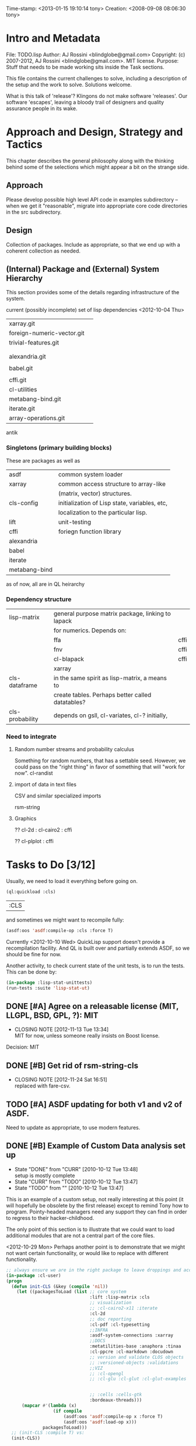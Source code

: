 #+STARTUP: logdone
#+STARTUP: lognotedone

#+TODO: TODO CURR | DONE
#+TODO: POSTPONED | CANCELED

Time-stamp: <2013-01-15 19:10:14 tony>
Creation:   <2008-09-08 08:06:30 tony>

* Intro and Metadata

File:       TODO.lisp
Author:     AJ Rossini <blindglobe@gmail.com>
Copyright:  (c) 2007-2012, AJ Rossini <blindglobe@gmail.com>.  MIT license.
Purpose:    Stuff that needs to be made working sits inside the
            Task sections.

            This file contains the current challenges to solve,
            including a description of the setup and the work to
            solve.  Solutions welcome.

What is this talk of 'release'? Klingons do not make software
'releases'.  Our software 'escapes', leaving a bloody trail of
designers and quality assurance people in its wake.

* Approach and Design, Strategy and Tactics

  This chapter describes the general philosophy along with the thinking
  behind some of the selections which might appear a bit on the
  strange side.

** Approach

   Please develop possible high level API code in examples
   subdirectory -- when we get it "reasonable", migrate into
   appropriate core code directories in the src subdirectory. 

** Design

   Collection of packages.  Include as appropriate, so that we end up
   with a coherent collection as needed.

** (Internal) Package and (External) System Hierarchy

  This section provides some of the details regarding infrastructure of
  the system.

  current (possibly incomplete) set of lisp dependencies <2012-10-04 Thu>

| xarray.git                 |   |
| foreign-numeric-vector.git |   |
| trivial-features.git       |   |
|                            |   |
|                            |   |
| alexandria.git             |   |
|                            |   |
| babel.git                  |   |
|                            |   |
| cffi.git                   |   |
| cl-utilities               |   |
| metabang-bind.git          |   |
| iterate.git                |   |
| array-operations.git       |   |

antik

*** Singletons (primary building blocks)
    
    These are packages as well as 

    | asdf          | common system loader                          |
    | xarray        | common access structure to array-like         |
    |               | (matrix, vector) structures.                  |
    | cls-config    | initialization of Lisp state, variables, etc, |
    |               | localization to the particular lisp.          |
    | lift          | unit-testing                                  |
    | cffi          | foriegn function library                      |
    | alexandria    |                                               |
    | babel         |                                               |
    | iterate       |                                               |
    | metabang-bind |                                               |

    as of now, all are in QL heirarchy

*** Dependency structure

    | lisp-matrix     | general purpose matrix package, linking to lapack |      |
    |                 | for numerics. Depends on:                         |      |
    |                 | ffa                                               | cffi |
    |                 | fnv                                               | cffi |
    |                 | cl-blapack                                        | cffi |
    |                 | xarray                                            |      |
    | cls-dataframe   | in the same spirit as lisp-matrix, a means to     |      |
    |                 | create tables.  Perhaps better called datatables? |      |
    | cls-probability | depends on gsll, cl-variates, cl-? initially,     |      |

*** Need to integrate

**** Random number streams and probability calculus


     Something for random numbers, that has a settable seed.  However,
     we could pass on the "right thing" in favor of something that
     will "work for now".  
     cl-randist

**** import of data in text files

     CSV and similar specialized imports

     rsm-string

**** Graphics

     ?? cl-2d  : 
       	       cl-cairo2 : cffi

     ?? cl-plplot : cffi

* Tasks to Do [3/12]

  Usually, we need to load it everything before going on.

#+name: loadit
#+begin_src lisp
  (ql:quickload :cls)
#+end_src

#+RESULTS: loadit
| :CLS |

  and sometimes we might want to recompile fully:

#+name: recompile-it-all
#+begin_src lisp
  (asdf:oos 'asdf:compile-op :cls :force T)
#+end_src

  Currently <2012-10-10 Wed> QuickLisp support doesn't provide a
  recompilation facility.  And QL is built over and partially extends
  ASDF, so we should be fine for now.

  Another activity, to check current state of the unit tests, is to
  run the tests.  This can be done by:

#+name: ex-cls-unittest
#+begin_src lisp
  (in-package :lisp-stat-unittests)
  (run-tests :suite 'lisp-stat-ut)
#+end_src


** DONE [#A] Agree on a releasable license (MIT, LLGPL, BSD, GPL, ?): MIT
   CLOSED: [2012-11-13 Tue 13:34]
   - CLOSING NOTE [2012-11-13 Tue 13:34] \\
     MIT for now, unless someone really insists on Boost license.
   Decision: MIT
** DONE [#B] Get rid of rsm-string-cls
   CLOSED: [2012-11-24 Sat 16:51]
   - CLOSING NOTE [2012-11-24 Sat 16:51] \\
     replaced with fare-csv.
** TODO [#A] ASDF updating for both v1 and v2 of ASDF.
   Need to update as appropriate, to use modern features.
** DONE [#B] Example of Custom Data analysis set up
   - State "DONE"       from "CURR"       [2010-10-12 Tue 13:48] \\
     setup is mostly complete
   - State "CURR"       from "TODO"       [2010-10-12 Tue 13:47]
   - State "TODO"       from ""           [2010-10-12 Tue 13:47]

   This is an example of a custom setup, not really interesting at
   this point (it will hopefully be obsolete by the first release)
   except to remind Tony how to program.  Pointy-headed managers need
   any support they can find in order to regress to their
   hacker-childhood.

   The only point of this section is to illustrate that we could want
   to load additional modules that are not a central part of the core
   files.

   <2012-10-29 Mon> Perhaps another point is to demonstrate that we
   might not want certain functionality, or would like to replace
   with different functionality.
   
#+name: CustomLoader
#+begin_src lisp :tangle "examples/CustomLoader.lisp"
  ;; always ensure we are in the right package to leave droppings and access functionality
  (in-package :cl-user) 
  (progn 
    (defun init-CLS (&key (compile 'nil))
      (let ((packagesToLoad (list ;; core system
                                  :lift :lisp-matrix :cls
                                  ;; visualization
                                  ;; :cl-cairo2-x11 :iterate
                                  :cl-2d
                                  ;; doc reporting
                                  :cl-pdf :cl-typesetting
                                  ;;INFRA
                                  :asdf-system-connections :xarray
                                  ;;DOCS
                                  :metatilities-base :anaphora :tinaa
                                  :cl-ppcre :cl-markdown :docudown
                                  ;; version and validate CLOS objects
                                  ;; :versioned-objects :validations
                                  ;;VIZ
                                  ;; :cl-opengl
                                  ;; :cl-glu :cl-glut :cl-glut-examples
  
  
                                  ;; :cells :cells-gtk
                                  :bordeaux-threads)))
        (mapcar #'(lambda (x)
                    (if compile
                        (asdf:oos 'asdf:compile-op x :force T)
                        (asdf:oos 'asdf:load-op x)))
                packagesToLoad)))
    ;; (init-CLS :compile T) vs:
    (init-CLS))
#+end_src

#+results:
|   | #<PACKAGE "COMMON-LISP-USER"> |

** CURR [#A] Integrate with quicklist support.
   
   important to merge with quicklisp system loader support.  We
   currently have some of this work integrated, but I think there are
   a few systems which are not auto-installable.

*** TODO [#B] Determine which packages still need to be in QuickLisp

    Currently, probably need my versions of files, or will need to
    preface them as needed.  As we can afford at most 2 more renames,
    probably have something like cls-cl-XXXX for packages which have
    API conflicts, and then if we rename the system, something like
    NAME-RANDOM, NAME-CORE, NAME-MATRIX, etc... as needed.

** CURR [#A] Testing: unit, regression, examples. [0/3]
   - State "CURR"       from "TODO"       [2010-10-12 Tue 13:51]
   - State "TODO"       from ""           [2010-10-12 Tue 13:51]

   Testing consists of unit tests, which internally verify subsets of
   code, regression tests, and functional tests (in increasing order
   of scale).

*** CURR [#B] Unit tests
    - State "CURR"       from "TODO"       [2010-11-04 Thu 18:33]
    - State "CURR"       from "TODO"       [2010-10-12 Tue 13:48]
    - State "TODO"       from ""           [2010-10-12 Tue 13:48]

    Unit tests have been started using LIFT.  Need to consider some of
    the other systems that provide testing, when people add them to
    the mix of libraries that we need, along with examples of how to
    use.

#+name: ex-cls-unittest
#+begin_src lisp
  (in-package :lisp-stat-unittests)
  (run-tests :suite 'lisp-stat-ut)
#+end_src

#+RESULTS: ex-cls-unittest
: #<Results for LISP-STAT-UT 66 Tests, 3 Failures, 21 Errors>


    Before we removed the internal legacy lispstat probability code,
    we had:

: ;; => tests = 78, failures = 7, errors = 20

    The following needs to be solved in order to have a decent
    installation qualification (IQ) and performance qualification
    (PQ).  It currently fails on approach.

#+name: cls-unittest
#+begin_src lisp
  (in-package :lisp-stat-unittests)
  (asdf:oos 'asdf:test-op 'cls) ; (describe (run-tests :suite 'lisp-stat-ut))
#+end_src

    and check documentation to see if it is useful.

#+name: unittest-ex
#+begin_src lisp
  (in-package :lisp-stat-unittests)
  (describe 'lisp-stat-ut)
  (documentation 'lisp-stat-ut 'type)
  
  ;; FIXME: Example: currently not relevant, yet
  ;;   (describe (lift::run-test :test-case  'lisp-stat-unittests::create-proto
  ;;                             :suite 'lisp-stat-unittests::lisp-stat-ut-proto))
  
  (describe (lift::run-tests :suite 'lisp-stat-ut-dataframe))
  ;; => Test Report for LISP-STAT-UT-DATAFRAME: 11 tests run, 5 Errors.
  
  (lift::run-tests :suite 'lisp-stat-ut-dataframe)
  
  ;;; The following barfs, doesn't like test-case keyword
  ;; (describe (lift::run-test
  ;;             :test-case  'lisp-stat-unittests::create-proto
  ;;             :suite 'lisp-stat-unittests::lisp-stat-ut-proto))
#+end_src

*** TODO [#B] Regression Tests
    - State "TODO"       from ""           [2010-10-12 Tue 13:54]

    By regression tests, we refer to tests which focus on probing a
    range of high level interactions.  The test skeleton should focus
    on managing complex interactions which are reasonable.  

*** TODO [#B] Functional Tests
    - State "TODO"       from ""           [2010-10-12 Tue 13:54]

** CURR [#B] Functional Examples that need to work [1/3]
   - State "CURR"       from "TODO"       [2010-11-30 Tue 17:57]
   - State "TODO"       from ""           [2010-10-12 Tue 13:55]

   These examples should be functional forms within CLS, describing
   working functionality which is needed for work.
*** TODO [#A] Dataframe creation
    Illustration via a file, that we need to get working so that we
    can get data in-and-out of CLS structures.

#+BEGIN_SRC lisp :export examples/example-DF-creation.lisp
  ;;; -*- mode: lisp -*-
  ;;; Copyright (c) 2006-2012, by A.J. Rossini <blindglobe@gmail.com>
  ;;; See COPYRIGHT file for any additional restrictions (BSD license).
  ;;; Since 1991, ANSI was finally finished.  Edited for ANSI Common Lisp. 
  
  ;;; Time-stamp: <2012-10-04 02:16:45 tony>
  ;;; Creation:   <2012-07-01 11:29:42 tony>
  ;;; File:       example.lisp
  ;;; Author:     AJ Rossini <blindglobe@gmail.com>
  ;;; Copyright:  (c) 2012, AJ Rossini.  BSD.
  ;;; Purpose:    example of possible usage.
  
  ;;; What is this talk of 'release'? Klingons do not make software
  ;;; 'releases'.  Our software 'escapes', leaving a bloody trail of
  ;;; designers and quality assurance people in its wake.
  
  
  ;; Load system
  (ql:quickload "cls")
  
  ;; use the example package...
  (in-package :cls-user)
  
  
  ;; or better yet, create a package/namespace for the particular problem being attacked.
  (defpackage :my-package-user
    (:documentation "demo of how to put serious work should be placed in
      a similar package elsewhere for reproducibility.  This hints as to
      what needs to be done for a user- or analysis-package.")
    (:nicknames :my-clswork-user)
    (:use :common-lisp ; always needed for user playgrounds!
          :lisp-matrix ; we only need the packages that we need...
          :common-lisp-statistics
          :lisp-stat-data-examples) ;; this ensures access to a data package
    (:export summarize-data summarize-results this-data this-report)
    (:shadowing-import-from :lisp-stat call-method call-next-method
  
        expt + - * / ** mod rem abs 1+ 1- log exp sqrt sin cos tan
        asin acos atan sinh cosh tanh asinh acosh atanh float random
        truncate floor ceiling round minusp zerop plusp evenp oddp 
        < <= = /= >= > > ;; complex
        conjugate realpart imagpart phase
        min max logand logior logxor lognot ffloor fceiling
        ftruncate fround signum cis
  
        <= float imagpart)) 
  
  (in-package :my-clswork-user)
  
  ;; create some data by hand using arrays, and demonstrate access. 
  
  (let ((myArray #2A((1 2 3)(4 5 6)))
        (myDF    (make-dataframe #2A((1 2 3)(4 5 6))))
        (myLOL   (list (list 1 2 3) (list 4 5 6)))
        ;; FIXME: listoflist conversion does not work.
        ;; (myDFlol (make-dataframe  '(list ((1 2 3)(4 5 6)))))
        )
  
    (= (xref myArray 1 1)
       (xref myDF    1 1)
       (xref myLOL   1 1)))
  
#+END_SRC
*** TODO [#B] Scoping with datasets
    - State "TODO"       from ""           [2010-11-04 Thu 18:46]

    The following needs to work, and a related syntax for resampling
    and similar synthetic data approaches (bootstrapping, imputation)
    ought to use similar syntax as well.
#+name: DataSetNameScoping
#+begin_src lisp
  (in-package :ls-user)
  (progn
    ;; Syntax examples using lexical scope, closures, and bindings to
    ;; ensure a clean communication of results
    ;; This is actually a bit tricky, since we need to clarify whether
    ;; it is line-at-a-time that we are considering or if there is
    ;; another mapping strategy.  In particular, one could imagine a
    ;; looping-over-observations function, or a
    ;; looping-over-independent-observations function which leverages a
    ;; grouping variable which provides guidance for what is considered
    ;; independent from the sampling frame being considered. The frame
    ;; itself (definable via some form of metadata to clarify scope?)
    ;; could clearly provide a bit of relativity for clarifying what
    ;; statistical independence means.
    
    (with-data dataset ((dsvarname1 [usevarname1])
                        (dsvarname2 [usevarname2]))
        @body)
  
    ;; SAS-centric approach to spec'ing work 
    (looping-over-observations
       dataset ((dsvarname1 [usevarname1])
                (dsvarname2 [usevarname2]))
         @body)
  
    ;; SAS plus "statistical sensibility"... for example, if an
    ;; independent observation actually consists of many observations so
    ;; that a dataframe of independence results -- for example,
    ;; longitudinal data or spatial data or local-truncated network data
    ;; are clean examples of such happening -- then we get the data
    ;; frame or row representing the independent result.
    (looping-over-independent-observations
       dataset independence-defining-variable
         ((dsvarname1 [usevarname1])
          (dsvarname2 [usevarname2]))
         @body)
    )
#+end_src

*** DONE [#B] Dataframe variable typing
    - State "DONE"       from "CURR"       [2010-11-30 Tue 17:56] \\
      check-type approach works, we would just have to throw a catchable
      error if we want to use it in a reliable fashion.
    - State "CURR"       from "TODO"       [2010-11-30 Tue 17:56]
    - State "TODO"       from ""           [2010-11-04 Thu 18:48]

    Seems to generally work, need to ensure that we use this for
    appropriate typing.

#+name: DFvarTyping
#+begin_src lisp
  (in-package :ls-user)
  (defparameter *df-test*
    (make-instance 'dataframe-array
                   :storage #2A (('a "test0" 0 0d0)
                                 ('b "test1" 1 1d0)
                                 ('c "test2" 2 2d0)
                                 ('d "test3" 3 3d0)
                                 ('e "test4" 4 4d0))
                   :doc "test reality"
                   :case-labels (list "0" "1" 2 "3" "4")
                   :var-labels (list "symbol" "string" "integer" "double-float")
                   :var-types (list 'symbol 'string 'integer 'double-float)))
  
  ;; with SBCL, ints become floats?  Need to adjust output
  ;; representation appropriately..
  ,*df-test* 
  
  (defun check-var (df colnum)
    (let ((nobs (xdim (dataset df) 0)))
      (dotimes (i nobs)
        (check-type (xref df i colnum) (elt (var-types df) i)))))
  
  (xdim (dataset *df-test*) 1)
  (xdim (dataset *df-test*) 0)
  
  (check-var *df-test* 0)
  
  (class-of
    (xref *df-test* 1 1))
  
  (check-type (xref *df-test* 1 1)
              string) ;; => nil, so good.
  (check-type (xref *df-test* 1 1)
              vector) ;; => nil, so good.
  (check-type (xref *df-test* 1 1)
              real) ;; => simple-error type thrown, so good.
  
  ;; How to nest errors within errors?
  (check-type (check-type (xref *df-test* 1 1) real) ;; => error thrown, so good.
              simple-error)
  (xref *df-test* 1 2)
  
  (check-type *df-test*
              dataframe-array) ; nil is good.
  
  (integerp (xref *df-test* 1 2))
  (floatp (xref *df-test* 1 2))
  (integerp (xref *df-test* 1 3))
  (type-of (xref *df-test* 1 3))
  (floatp (xref *df-test* 1 3))
  
  (type-of (vector 1 1d0))
  (type-of *df-test*)
  
  (xref *df-test* 2 1)
  (xref *df-test* 0 0)
  (xref *df-test* 1 0)
  (xref *df-test* 1 '*)
#+end_src
  
** CURR [#A] Random Numbers [2/6]
   - State "CURR"       from "TODO"       [2010-11-05 Fri 15:41]
   - State "TODO"       from ""           [2010-10-14 Thu 00:12]

   Need to select and choose a probability system (probability
   functions, random numbers).  Goal is to have a general framework
   for representing probability functions, functionals on
   probabilities, and reproducible random streams based on such
   numbers. 
*** CURR [#B] CL-VARIATES system evaluation [2/3]
    - State "CURR"       from "TODO"       [2010-11-05 Fri 15:40]
    - State "TODO"       from ""           [2010-10-12 Tue 14:16]
    
    CL-VARIATES is a system developed by Gary W King.  It uses streams
    with seeds, and is hence reproducible.  (Random comment: why do CL
    programmers as a class ignore computational reproducibility?)

    The main problem with this system is licensing.  It has a weird
    licensing schema which prevents 

#+name: Loading-CL-VARIATES
#+begin_src lisp
  (in-package :cl-user)
  (ql:quickload :cl-variates)
  ;;(ql:quickload :cl-variates-test)
#+end_src

#+name: CL-VARIATES-UNITTESTS
#+begin_src lisp
  (in-package :cl-variates-test)
  ;; check tests
  (run-tests :suite 'cl-variates-test)
  (describe (run-tests :suite 'cl-variates-test))
#+end_src

    basic example of reproducible draws from the uniform and normal
    random number streams.

#+name: CL-VARIATES-REPRO
#+begin_src lisp
  
  (in-package :cl-variates-user)
  
  (defparameter state (make-random-number-generator))
  (setf (random-seed state) 44)
  
  (random-seed state)
  (loop for i from 1 to 10 collect
                    (random-range state 0 10))
  ;; => (1 5 1 0 7 1 2 2 8 10)
  (setf (random-seed state) 44)
  (loop for i from 1 to 10 collect
                    (random-range state 0 10))
  ;; => (1 5 1 0 7 1 2 2 8 10)
  
  (setf (random-seed state) 44)
  (random-seed state)
  (loop for i from 1 to 10 collect
                    (normal-random state 0 1))
  ;; => 
  ;; (-1.2968656102820426 0.40746363934173213 -0.8594712469518473 0.8795681301148328
  ;;  1.0731526250004264 -0.8161629082481728 0.7001813608754809 0.1078045427044097
  ;;  0.20750134211656893 -0.14501914108452274)
  
  (setf (random-seed state) 44)
  (loop for i from 1 to 10 collect
                    (normal-random state 0 1))
  ;; => 
  ;; (-1.2968656102820426 0.40746363934173213 -0.8594712469518473 0.8795681301148328
  ;;  1.0731526250004264 -0.8161629082481728 0.7001813608754809 0.1078045427044097
  ;;  0.20750134211656893 -0.14501914108452274)
  
#+end_src

**** CURR [#B] Full example of general usage 
     - State "CURR"       from "TODO"       [2010-11-05 Fri 15:40]
     - State "TODO"       from ""           [2010-11-05 Fri 15:40]

     What we want to do here is describe the basic available API that
     is present.  So while the previous work describes what the basic
     reproducibility approach would be in terms of generating lists of
     reproducible pRNG streams, we need the full range of possible
     probability laws that are present. 

     One of the good things about cl-variates is that it provides for
     reproducibility.  One of the bad things is that it has a mixed
     bag for an API.

*** TODO [#B] CL-RANDOM system evaluation
    - State "TODO"       from ""           [2010-11-05 Fri 15:40]

    Problems:
    1. no seed setting for random numbers
    2. contamination of a probability support with optimization and
       linear algebra.

    Positives:
    1. good code
    2. nice design for generics.
       
*** TODO [#B] Native CLS (from XLS)
    - State "TODO"       from ""           [2010-11-05 Fri 15:40]
      
** TODO [#B] Numerical Linear Algebra [0/6]
   - State "TODO"       from ""           [2010-10-14 Thu 00:12]

*** TODO [#B] LLA evaluation
    - State "TODO"       from ""           [2010-10-12 Tue 14:13]

LLA is an SBCL targetted linear algebra library from Tamas Papp

#+NAME LLA-experiments
#+BEGIN_SRC lisp
(in-package :cl-user)
(asdf:oos 'asdf:load-op 'lla)
(in-package :lla-user)
;;; experiment here
#+END_SRC

*** CURR [#B] Lisp-Matrix system evaluation
    - State "CURR"       from "TODO"       [2010-10-12 Tue 14:13]
    - State "TODO"       from ""           [2010-10-12 Tue 14:13]

      in progress

*** TODO [#A] Review GSLL and Antik as per Mirko's suggestion [0/2]

    <2012-10-12 Fri>: Mirko suggested this approach.  Might look into
    using GSLL and Antik to augment lisp-matrix, pRNG selection (GSLL)
    and replace xarray (Antik).

**** TODO [#A] Review Antik
     
     evaluation should go here

**** TODO [#A] Review GSLL

     evaluation (updated to <2012-10-12 Fri>, removing Tony's obsolete
     opinions) should go here.

*** TODO [#B] LispLab system evaluation
    - State "TODO"       from ""           [2010-10-12 Tue 14:13]

LL is an SBCL targetted linear algebra library from ---

** TODO [#B] Numerical Statistical Procedures to implement [0/4]

   By this, I mean procedures which provide numerical quantitative or
   precise categorical qualitative results (for example, excluding
   visualizations, which tend to produce very useful but relatively
   imprecise actionable insights).

*** CURR [#A] Basic Descriptives

*** TODO [#C] PFIM 

#+BEGIN_SRC lisp

(in-package :cls-user)
;;;; PFIM notes

;; PFIM 3.2 

;; population design eval and opt
#| 
issues: 
- # individuals
- # sampling times
- sampling times?

constraints:
number of samples/cost of lab analysis and collection
expt constraints
|#

(defun pfim (&key model ( constraints ( summary-function )

  (list num-subjects num-times list-times))))

#|
N individuals i
Each individal has a deisgn psi_i
   nubmer of samples n_i and sampling times t_{i{1}} t_{i{n_1}}
   individuals can differ

Model:

individual-level model 
|#

(=model y_i (+ (f \theta_i \psi_i) epsilion_i ))
(=var \epsilion_i \sigma_between \sigma_within  )

;; Information Matrix for pop deisgn 

(defparameter IM (sum  (i 1 N) (MF \psi_i \phi_i)))

#|
For nonlinear structureal models, expand around RE=0

Cramer-Rao : MF^{-1} is lower bound for estimation variance.

Design comparisons: 

- smallest SE, but is a matrix, so
- criteria for matrix comparison
-- D-opt, (power (determinant MF) (/ 1 P))


find design maxing D opt, (power (determinant MF) (/ 1 P))
Design varialables 
 -- contin vars for smapling times within interval or set -- number of groups for cat vars

Stat in Med 2009, expansion around post-hoc RE est, not necessarily zero.

Example binary covariate C
|#

(if (= i reference-class) 
    (setf (aref C i) 0)
    (setf (aref C i) 1))

;; Exponential RE,
(=model (log \theta) (  ))

;; extensions

;; outputs

#|
PFIM provides for a given design and values of \beta: 
 compute extended FIM
 SE/RSE for \beta of each class of each covar
 eval influence of design on SE(\beta)

inter-occassion variability (IOV)
- patients sampled more than once, H occassions
- RE for IOV
- additional vars to estimate

|#

;;; comparison criteria

functional of conc/time curve which is used for comparison, i.e. 
(AUC conc/time-curve)
(Cmax conc/time-curve)
(Tmax conc/time-curve)

where 

(defun conc/time-curve (t) 
  ;; computation
#| 
  (let ((conc (exp (* t \beta1))))
     conc)
|#
  )

;;See
(url-get "www.pfim.biostat.fr")


;;; Thinking of generics...
(information-matrix model parameters)
(information-matrix variance-matrix)
(information-matrix model data)
(information-matrix list-of-individual-IMs)


(defun IM (loglikelihood parameters times)
  "Does double work.  Sum up the resulting IMs to form a full IM."
  (let ((IM (make-matrix (length parameters)
			 (length parameters)
			 :initial-value 0.0d0)))
    (dolist (parameterI parameters)
      (dolist (parameterJ parameters)
	(setf (aref IM I J)
	      (differentiate (differentiate loglikelihood parameterI) parameterJ))))))
#+END_SRC

*** TODO [#C] difference between empirical, fisherian, and ...? information.
*** TODO [#C] Example of Integration with CL-GENOMIC
    - State "TODO"       from ""           [2010-10-12 Tue 14:03]
    
    CL-GENOMIC is a very interesting data-structure strategy for
    manipulating sequence data.

#+name: CL-GENOMIC
#+begin_src lisp
    (in-package :cl-user)
    (asdf:oos 'asdf:compile-op :ironclad)
    (asdf:oos 'asdf:load-op :cl-genomic)

    (in-package :bio-sequence)
    (make-dna "agccg") ;; fine
    (make-aa "agccg")  ;; fine
    (make-aa "agc9zz") ;; error expected
#+end_src

** TODO [#A] Visual data analytic methods [0/10]
*** TODO [#B] Evaluate Graphics toolkits [0/3]

**** TODO [#B] QT and similar tools

     Pros: Insight from Deepyan Saarkar and Mike -- super fast plot
     routines for dynamic interactive graphics.  Crossplatform.

     Common-QT, or ??

**** TODO [#B] Cairo-based

     Pros: actually have example lattice/trellis plotting system with
     Tamas Papp's cl-2d based on cl-cairo2.

     Con: cross-platform?  setup on a mac?

**** TODO [#C] Others?

     increase priority if someone cares enough to code

*** TODO [#A] Evaluate APIs, methods, designs, back-end into framework [0/2]
    By this, I mean that we need a good proposal, and it should be
    based on history.  I need to email Paul Murrell and Deepyan and
    Hadley for a "lessons learned in statistical graphics systems".  
**** TODO [#B] Paul Murrell's core R system (grid?)

**** TODO [#B] Peter Siebel's Grammer of Graphics javascript implementation
     Thanks Peter Schmiedeskamp for pointing this out.

*** TODO [#B] Implement Visualization routines [0/2]
    This should happen one-two times.  Remember, with the package
    approach, we can try out new packages and continually build newer
    ones, as long as we appropriately version the interface for user
    selection purposes.
**** TODO [#A] actual statistical graphics
     we need functions to x-y plots, bar charts, and need the API to
     describe in terms of statistical quantities, scatter plots,
     etc.

     Also, will be important to get prototypes working ASAP to get
     testing and feedback.  But remember, not all users want what is
     good for them, just like not all people "honestly prefer"
     completely healthy approaches to life.

      See file:README.org and the Philosophy for background for the
      above. 

**** TODO [#C] Statistical toolkit and pipeline, ala ORCA 

     Orca (sutherland, cook, lumley, rossini, etal) was a java based
     toolkit for pipelined DAG representations of interactive dynamic
     graphics.

** TODO [#B] Documentation and Examples [0/3]
   - State "TODO"       from ""           [2010-10-14 Thu 00:12]

   I've started putting examples of use in function documentation.  If
   you are a lisp'er, you'll find this pendantic and insulting.  Many
   of the uses are trivial.  However, this has been tested out on a
   number of research statisticians (the primary user audience) and
   found useful.

   Still need to write the 

#+BEGIN_SRC lisp
  (evaluate-documentation-example 'function-name)
#+END_SRC

   function, which would print out the example and run it live.
   Hopefully with the same results.  Need to setup the infrastructure,
   but basically, we'd like something like:

#+name: Example-InLineDoc
#+begin_src lisp
  (cls-example-progn
      (example-code-for-function-1)
      (example-code-for-function-...)
      (example-code-for-function-n))
#+end_src

   and have this within the doc-string.  Then the doc-string would be
   parsed for the appropriate code and we'd get the results, evaluated
   in a special name space derived from the object (function, class)
   name, possibly with the corresponding functions and environment
   set up that would be required.  OR, it could just work in cl-user
   (which is the default starting location.

   Here are some possible common lisp systems that could be
   evaluated:

*** TODO [#B] Docudown
    - State "TODO"       from ""           [2010-11-05 Fri 15:34]

*** TODO [#A] CLDOC
    - State "TODO"       from ""           [2010-11-05 Fri 15:34]

*** TODO [#B] CLPDF, and literate data analysis
    - State "TODO"       from ""           [2010-11-05 Fri 15:34]


* Proposals
  Place proposals for features, work, etc here

** <2011-12-29 Thu> new stuff
   First new proposal is to track proposals.

* Rejoinder

  This project is dedicated to all the lisp hackers out there who
  provided the basic infrastructure to get so far so fast with minimal
  effort on my part.

  And to all the people trying to help to get this off the ground.
